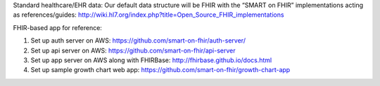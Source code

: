 .. _fhir_sandbox:


Standard healthcare/EHR data: Our default data structure will be FHIR with the “SMART on FHIR” implementations acting as references/guides: http://wiki.hl7.org/index.php?title=Open_Source_FHIR_implementations

FHIR-based app for reference:

1. Set up auth server on AWS: https://github.com/smart-on-fhir/auth-server/

2. Set up api server on AWS: https://github.com/smart-on-fhir/api-server

3. Set up app server on AWS along with FHIRBase: http://fhirbase.github.io/docs.html

4. Set up sample growth chart web app: https://github.com/smart-on-fhir/growth-chart-app